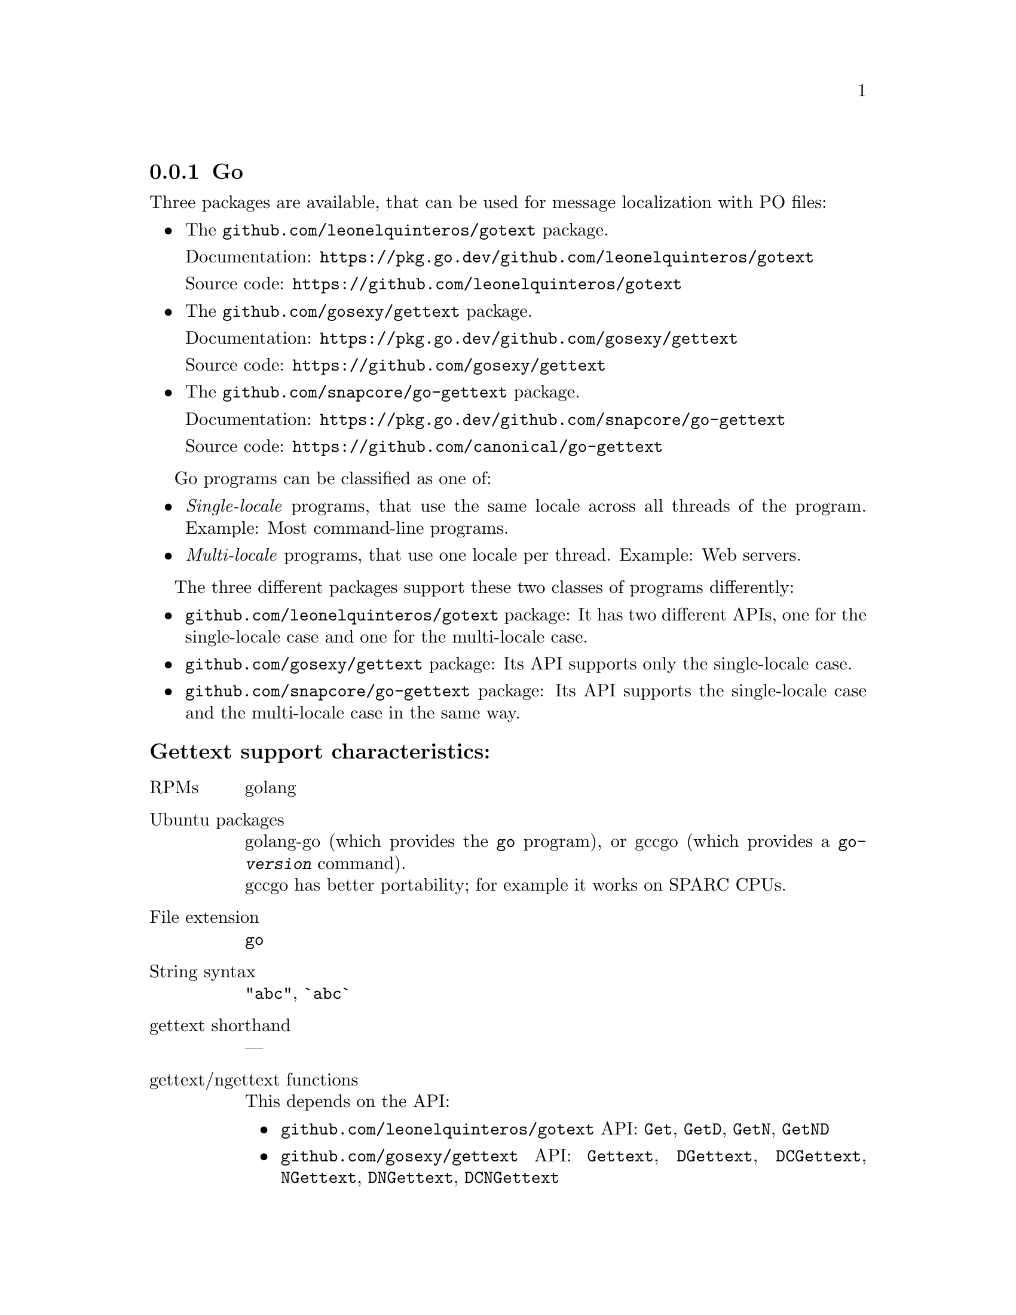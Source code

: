 @c This file is part of the GNU gettext manual.
@c Copyright (C) 1995-2025 Free Software Foundation, Inc.
@c See the file gettext.texi for copying conditions.

@node Go
@subsection Go
@cindex Go

@ignore
Remarks about the Go language:

The language is multithreaded and especially targeted at building web servers
(see <https://en.wikipedia.org/wiki/Go_(programming_language)#Applications>).
So, there are two use-cases:
  - Single-locale programs (SL), possibly single-threaded or multi-threaded,
    such as command-line programs,
  - Multi-locale programs (ML), one locale per thread,
    such as web servers, but also possibly GUI programs.
Some of the localization packages provide API for SL and ML; others only
support the SL case.
Note that due to the lack of a "thread-local" variable type (like in C or Java),
an API for the SL case cannot easily be used for the ML case. For the ML case,
an explicitly object-oriented API is necessary (and e.g. in web servers,
such objects can be stuffed into a "context" that is attached to the HTTP
request).

There are no locales; instead packages use
  - either a locale string ("ll_CC" or in BCP 47 syntax),
  - or the language 'Tag' data type
    https://pkg.go.dev/golang.org/x/text/language
@end ignore

@ignore
There are three general approaches for localization in Go.

1) The semi-standard golang/x/text package.
URLs: https://pkg.go.dev/golang.org/x/text
      https://cs.opensource.google/go/x/text
This is an internationalization framework that covers number formatting,
collation, and more.

It has a subpackage for localized messages:
URL:  https://pkg.go.dev/golang.org/x/text/message
However, this subpackage is an unfinished prototype:
* It supports *only* the translation via a hash table in memory.
  Translation via message catalogs as separate files is not supported!
* https://pkg.go.dev/golang.org/x/text@v0.21.0/message/catalog
  says "This package is UNDER CONSTRUCTION and its API may change."
* https://github.com/golang/go/issues/63173
  https://github.com/golang/go/issues/12750
  https://github.com/golang/proposal/blob/master/design/12750-localization.md

The message extractor here is 'gotext'.
Installable through "go install golang.org/x/text/cmd/gotext".

2) The nonstandard but widely used nicksnyder package.
URLs: https://pkg.go.dev/github.com/nicksnyder/go-i18n/v2/i18n
      https://github.com/nicksnyder/go-i18n
Its advantages:
  - Lots of flexibility for special cases.
Its drawbacks:
  - The code to use this is quite verbose: several lines of code for each message.
  - Uses a programmer-assigned ID as key (defaults to "", not to the value of 'Other').
    Thus, no PO files, and no support from GNU gettext is possible here.

The message extractor here is 'goi18n'.
Installable through "go install github.com/nicksnyder/go-i18n/goi18n".

3) Various packages that provide for string to string translation.
This is what we support.
@end ignore

Three packages are available,
that can be used for message localization with PO files:
@itemize @bullet
@item
The @code{github.com/leonelquinteros/gotext} package.

Documentation: @url{https://pkg.go.dev/github.com/leonelquinteros/gotext}

Source code: @url{https://github.com/leonelquinteros/gotext}
@item
The @code{github.com/gosexy/gettext} package.

Documentation: @url{https://pkg.go.dev/github.com/gosexy/gettext}

Source code: @url{https://github.com/gosexy/gettext}
@item
The @code{github.com/snapcore/go-gettext} package.

Documentation: @url{https://pkg.go.dev/github.com/snapcore/go-gettext}

Source code: @url{https://github.com/canonical/go-gettext}
@end itemize

Go programs can be classified as one of:
@itemize @bullet
@item
@emph{Single-locale} programs,
that use the same locale across all threads of the program.
Example: Most command-line programs.
@item
@emph{Multi-locale} programs,
that use one locale per thread.
Example: Web servers.
@end itemize

The three different packages support these two classes of programs differently:
@itemize @bullet
@item
@code{github.com/leonelquinteros/gotext} package:
It has two different APIs,
one for the single-locale case and one for the multi-locale case.
@item
@code{github.com/gosexy/gettext} package:
Its API supports only the single-locale case.
@item
@code{github.com/snapcore/go-gettext} package:
Its API supports the single-locale case and the multi-locale case in the same way.
@end itemize

@subheading Gettext support characteristics:

@table @asis
@item RPMs
golang

@item Ubuntu packages
golang-go (which provides the @command{go} program),
or gccgo (which provides a @command{go-@var{version}} command).@*
gccgo has better portability; for example it works on SPARC CPUs.

@item File extension
@code{go}

@item String syntax
@code{"abc"}, @code{`abc`}

@item gettext shorthand
---

@item gettext/ngettext functions
This depends on the API:
@itemize @bullet
@item
@code{github.com/leonelquinteros/gotext} API:
@code{Get}, @code{GetD}, @code{GetN}, @code{GetND}
@item
@code{github.com/gosexy/gettext} API:
@code{Gettext}, @code{DGettext}, @code{DCGettext}, @code{NGettext},
@code{DNGettext}, @code{DCNGettext}
@item
@code{github.com/snapcore/go-gettext} API:
@code{Gettext}, @code{NGettext}
@end itemize

Note that the @code{ngettext}-like functions need to take
two argument strings that consume the same number of arguments.
For example, you cannot write
@code{fmt.Sprintf(gotext.GetN("a piece", "%d pieces", n), n)}
because in the singular case,
@code{fmt.Sprintf} would treat the unused argument as an error and
produce @code{"a piece%!(EXTRA int=1)"} instead of the desired @code{"a piece"}.
As a workaround, you need to convert @code{n} to a string and
format that string with precision zero:
@code{fmt.Sprintf(gotext.GetN("%.0sa piece", "%s pieces", n), strconv.Itoa(n))}

@item textdomain
This depends on the API:
@itemize @bullet
@item
@code{github.com/leonelquinteros/gotext} API:
@code{Locale.AddDomain} method or @code{gotext.Configure} function
@item
@code{github.com/gosexy/gettext} API:
@code{Textdomain} function
@item
@code{github.com/snapcore/go-gettext} API:
@code{TextDomain} constructor
@end itemize

@item bindtextdomain
This depends on the API:
@itemize @bullet
@item
@code{github.com/leonelquinteros/gotext} API:
@code{gotext.NewLocale} function or @code{gotext.Configure} function
@item
@code{github.com/gosexy/gettext} API:
@code{BindTextdomain} function
@item
@code{github.com/snapcore/go-gettext} API:
@code{TextDomain} constructor
@end itemize

@item setlocale
This depends on the API:
@itemize @bullet
@item
@code{github.com/leonelquinteros/gotext} API:
Programmer must determine the appropriate locale and pass it to the
@code{gotext.NewLocale} function or @code{gotext.Configure} function.
@item
@code{github.com/gosexy/gettext} API:
Programmer must call @code{gettext.SetLocale(gettext.LcAll, "")}.
@item
@code{github.com/snapcore/go-gettext} API:
Programmer must determine the appropriate locale and pass it to the
@code{TextDomain.Locale} method.
@end itemize

@item Prerequisite
This depends on the API:
@itemize @bullet
@item
@code{github.com/leonelquinteros/gotext} API:
@code{import ("github.com/leonelquinteros/gotext")}
@item
@code{github.com/gosexy/gettext} API:
@code{import ("github.com/gosexy/gettext")}
@item
@code{github.com/snapcore/go-gettext} API:
@code{import ("github.com/snapcore/go-gettext")}
@end itemize

@item Use or emulate GNU gettext
This depends on the API:
@itemize @bullet
@item
@code{github.com/leonelquinteros/gotext} API:
Emulate
@item
@code{github.com/gosexy/gettext} API:
Use
@item
@code{github.com/snapcore/go-gettext} API:
Emulate
@end itemize

@item Extractor
@code{xgettext}

@item Formatting with positions
@code{fmt.Sprintf("%[2]d %[1]d", ...)}

@item Portability
fully portable

@item po-mode marking
---
@end table

An example is available in the @file{examples} directory: @code{hello-go}.

